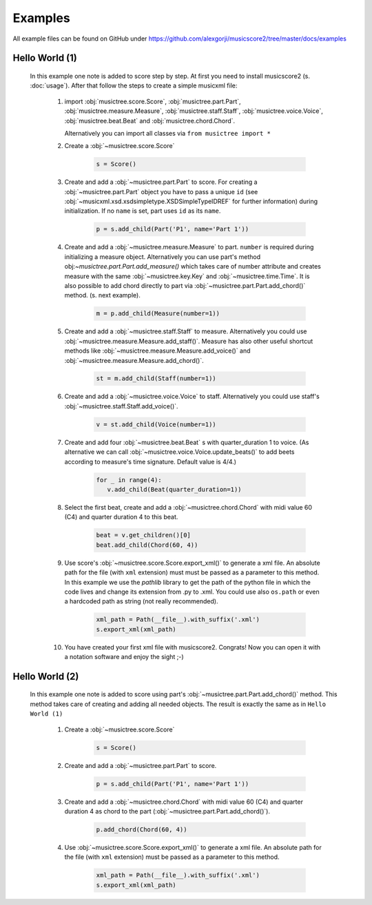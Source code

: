 Examples
********

All example files can be found on GitHub under https://github.com/alexgorji/musicscore2/tree/master/docs/examples

Hello World (1)
---------------

  In this example one note is added to score step by step. At first you need to install musicscore2 (s. :doc:`usage`).
  After that follow the steps to create a simple musicxml file:

   #. import :obj:`musictree.score.Score`, :obj:`musictree.part.Part`, :obj:`musictree.measure.Measure`,
      :obj:`musictree.staff.Staff`, :obj:`musictree.voice.Voice`, :obj:`musictree.beat.Beat` and
      :obj:`musictree.chord.Chord`.

      Alternatively you can import all classes via ``from musictree import *``

   #. Create a :obj:`~musictree.score.Score`

       .. code-block::

          s = Score()

   #. Create and add a :obj:`~musictree.part.Part` to score. For creating a :obj:`~musictree.part.Part` object you
      have to pass a unique ``id`` (see :obj:`~musicxml.xsd.xsdsimpletype.XSDSimpleTypeIDREF` for further
      information) during initialization. If no ``name`` is set, part uses ``id`` as its ``name``.

       .. code-block::

          p = s.add_child(Part('P1', name='Part 1'))

   #. Create and add a :obj:`~musictree.measure.Measure` to part. ``number`` is required during initializing a measure
      object. Alternatively you can use part's method obj:`~musictree.part.Part.add_measure()` which takes care of
      number attribute and creates measure with the same :obj:`~musictree.key.Key` and :obj:`~musictree.time.Time`.
      It is also possible to add chord directly to part via :obj:`~musictree.part.Part.add_chord()` method. (s. next
      example).

       .. code-block::

          m = p.add_child(Measure(number=1))

   #. Create and add a :obj:`~musictree.staff.Staff` to measure.
      Alternatively you could use :obj:`~musictree.measure.Measure.add_staff()`. Measure has also other useful
      shortcut methods like :obj:`~musictree.measure.Measure.add_voice()` and :obj:`~musictree.measure.Measure.add_chord()`.


       .. code-block::

          st = m.add_child(Staff(number=1))

   #. Create and add a :obj:`~musictree.voice.Voice` to staff.
      Alternatively you could use staff's :obj:`~musictree.staff.Staff.add_voice()`.

       .. code-block::

          v = st.add_child(Voice(number=1))

   #. Create and add four :obj:`~musictree.beat.Beat` s with quarter_duration 1 to voice. (As alternative we can call
      :obj:`~musictree.voice.Voice.update_beats()` to add beets according to measure's time signature. Default value is 4/4.)

       .. code-block::

          for _ in range(4):
             v.add_child(Beat(quarter_duration=1))

   #. Select the first beat, create and add a :obj:`~musictree.chord.Chord` with midi value 60 (C4) and quarter duration 4 to this beat.

       .. code-block::

          beat = v.get_children()[0]
          beat.add_child(Chord(60, 4))

   #. Use score's :obj:`~musictree.score.Score.export_xml()` to generate a xml file. An absolute path for the file
      (with ``xml`` extension) must must be passed as a parameter to this method. In this example we use the
      `pathlib` library to get the path of the python file in which the code lives and change its extension from .py
      to .xml. You could use also ``os.path`` or even a hardcoded path as string (not really recommended).

       .. code-block::

          xml_path = Path(__file__).with_suffix('.xml')
          s.export_xml(xml_path)

   #. You have created your first xml file with musicscore2. Congrats! Now you can open it with a notation software
      and enjoy the sight ;-)

Hello World (2)
---------------

  In this example one note is added to score using part's :obj:`~musictree.part.Part.add_chord()` method. This method
  takes care of creating and adding all needed objects. The result is exactly the same as in ``Hello World (1)``

   #. Create a :obj:`~musictree.score.Score`

       .. code-block::

          s = Score()

   #. Create and add a :obj:`~musictree.part.Part` to score.

       .. code-block::

          p = s.add_child(Part('P1', name='Part 1'))

   #. Create and add a :obj:`~musictree.chord.Chord` with midi value 60 (C4) and quarter duration 4 as chord to the part
      (:obj:`~musictree.part.Part.add_chord()`).

       .. code-block::

          p.add_chord(Chord(60, 4))

   #. Use :obj:`~musictree.score.Score.export_xml()` to generate a xml file. An absolute path for the file (with
      ``xml`` extension) must be passed as a parameter to this method.

       .. code-block::

          xml_path = Path(__file__).with_suffix('.xml')
          s.export_xml(xml_path)